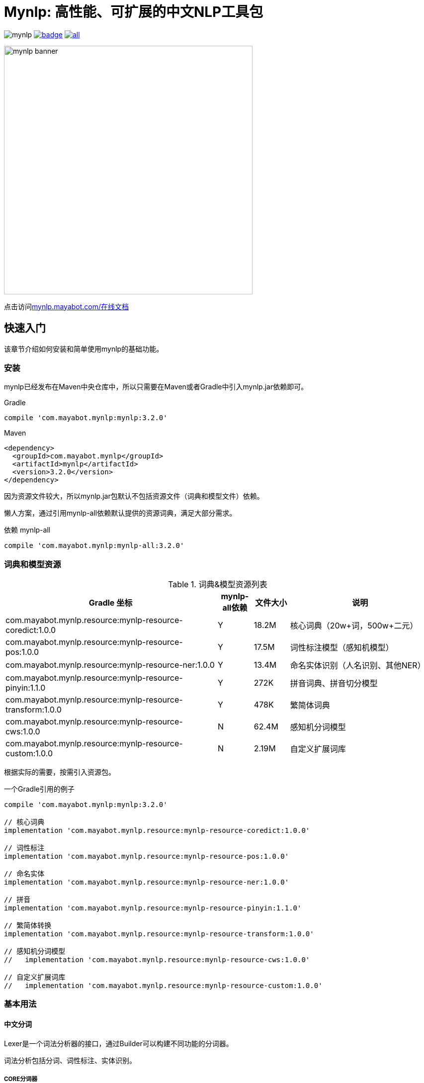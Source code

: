 = Mynlp: 高性能、可扩展的中文NLP工具包
:version: 3.2.0
:icons: font

image:https://img.shields.io/github/license/mayabot/mynlp.svg[]
image:https://maven-badges.herokuapp.com/maven-central/com.mayabot.mynlp/mynlp/badge.svg[link=https://maven-badges.herokuapp.com/maven-central/com.mayabot.mynlp/mynlp]
image:https://img.shields.io/github/release/mayabot/mynlp/all.svg[link=https://github.com/mayabot/mynlp/releases/latest]

image::https://cdn.mayabot.com/mynlp/mynlp-banner.png[,500,align=center]

点击访问link:https://mynlp.mayabot.com/[mynlp.mayabot.com/在线文档]

== 快速入门

该章节介绍如何安装和简单使用mynlp的基础功能。

=== 安装

mynlp已经发布在Maven中央仓库中，所以只需要在Maven或者Gradle中引入mynlp.jar依赖即可。

.Gradle
[subs="attributes+"]
----
compile 'com.mayabot.mynlp:mynlp:{version}'
----

.Maven
[source,xml,subs="attributes+"]
----
<dependency>
  <groupId>com.mayabot.mynlp</groupId>
  <artifactId>mynlp</artifactId>
  <version>{version}</version>
</dependency>
----

因为资源文件较大，所以mynlp.jar包默认不包括资源文件（词典和模型文件）依赖。

懒人方案，通过引用mynlp-all依赖默认提供的资源词典，满足大部分需求。

.依赖 mynlp-all
[subs="attributes+"]
----
compile 'com.mayabot.mynlp:mynlp-all:{version}'
----

=== 词典和模型资源

.词典&模型资源列表
[cols="6,^1,^1,4"]
|===
|Gradle 坐标 | mynlp-all依赖 |文件大小 |说明

|com.mayabot.mynlp.resource:mynlp-resource-coredict:1.0.0
|Y
|18.2M
|核心词典（20w+词，500w+二元）

|com.mayabot.mynlp.resource:mynlp-resource-pos:1.0.0
|Y
|17.5M
|词性标注模型（感知机模型）

|com.mayabot.mynlp.resource:mynlp-resource-ner:1.0.0
|Y
|13.4M
|命名实体识别（人名识别、其他NER）

|com.mayabot.mynlp.resource:mynlp-resource-pinyin:1.1.0
|Y
|272K
|拼音词典、拼音切分模型

|com.mayabot.mynlp.resource:mynlp-resource-transform:1.0.0
|Y
|478K
|繁简体词典

|com.mayabot.mynlp.resource:mynlp-resource-cws:1.0.0
|N
|62.4M
|感知机分词模型

|com.mayabot.mynlp.resource:mynlp-resource-custom:1.0.0
|N
|2.19M
|自定义扩展词库

|===

<<<

根据实际的需要，按需引入资源包。

[source]
.一个Gradle引用的例子
----
compile 'com.mayabot.mynlp:mynlp:3.2.0'

// 核心词典
implementation 'com.mayabot.mynlp.resource:mynlp-resource-coredict:1.0.0'

// 词性标注
implementation 'com.mayabot.mynlp.resource:mynlp-resource-pos:1.0.0'

// 命名实体
implementation 'com.mayabot.mynlp.resource:mynlp-resource-ner:1.0.0'

// 拼音
implementation 'com.mayabot.mynlp.resource:mynlp-resource-pinyin:1.1.0'

// 繁简体转换
implementation 'com.mayabot.mynlp.resource:mynlp-resource-transform:1.0.0'

// 感知机分词模型
//   implementation 'com.mayabot.mynlp.resource:mynlp-resource-cws:1.0.0'

// 自定义扩展词库
//   implementation 'com.mayabot.mynlp.resource:mynlp-resource-custom:1.0.0'
----

=== 基本用法

==== 中文分词

Lexer是一个词法分析器的接口，通过Builder可以构建不同功能的分词器。

====
词法分析包括分词、词性标注、实体识别。
====

===== CORE分词器

CORE分词器是基于词典和二元语言模型的分词算法实现。

.CORE分词器
[source,java]
----
Lexer lexer = Lexers.coreBuilder()      // <1>
                     .withPos()      // <2>
                     .withPersonName()  // <3>
                     .build();

Sentence sentence = lexer.scan("mynlp是mayabot开源的中文NLP工具包。");

System.out.println(sentence.toList());
----
<1> CORE分词器构建器
<2> 开启词性标注功能
<3> 开启人名识别功能

.输出：
....
[mynlp/x, 是/v, mayabot/x, 开源/v, 的/u, 中文/nz, nlp/x, 工具包/n, 。/w]
....

===== 感知机分词

感知机分词器是基于BEMS标注的，结构化感知机分词算法实现。

.感知机分词器：
[source,java]
----
Lexer lexer = Lexers
                .perceptronBuilder()//<1>
                .withPos()
                .withPersonName()
                .withNer()//<2>
                .build();

System.out.println(lexer.scan("2001年，他还在纽约医学院工作时，在英国学术刊物《自然》上发表一篇论文"));
----
<1> 感知机分词器
<2> 开启命名实体识别

.输出：
....
2001年/t ,/w 他/r 还/d 在/p 纽约医学院/nt 工作/n 时/t ,/w 在/p 英国/ns 学术/n 刊物/n 《/w 自然/d 》/w 上/f 发表/v 一/m 篇/q 论文/n
....

===== Pipeline插件示例

Lexer是基于Pipeline结构实现的，通过Plugin机制可以任意扩展Lexer的功能和行为。下面的实例演示了自定义词典的插件。

.Lexer自定义扩展插件示例
[source,java]
----
MemCustomDictionary dictionary = new MemCustomDictionary();//<1>
dictionary.addWord("逛吃");
dictionary.rebuild(); // <2>

FluentLexerBuilder builder = Lexers.coreBuilder()
        .withPos()
        .withPersonName();

builder.with(new CustomDictionaryPlugin(dictionary));//<3>

Lexer lexer = builder.build();

System.out.println(lexer.scan("逛吃行动小组成立"));
----
<1> 一个自定义词典的实现
<2> 词典需要rebuild生效
<3> 配置CustomDictionaryPlugin插件

==== 拼音转换

===== 中文转拼音

.转换中文到对应的拼音
[source,java]
----
PinyinResult result = Pinyins.convert("招商银行,推出朝朝盈理财产品");

System.out.println(result.asString());//<1>
System.out.println(result.asHeadString(","));//<2>

result.fuzzy(true);//<3>
System.out.println(result.fuzzy(true).asString());

result.keepPunctuation(true);//<4>
//result.keepAlpha(true);
//result.keepNum(true);
//result.keepOthers(true);

System.out.println(result.asString());
----
<1> 完整拼音字符串
<2> 只输出拼音首字母，逗号分隔
<3> 输出模糊拼音后鼻音等
<4> 保留标点

.输出：
....
zhao shang yin hang tui chu chao chao ying li cai chan pin
z,s,y,h,t,c,c,c,y,l,c,c,p
zao sang yin han tui cu cao cao yin li cai can pin
zao sang yin han , tui cu cao cao yin li cai can pin
....

===== 拼音流切分

拼音流切分是指，将连续的拼音字母切分为一个一个原子单位。

.拼音流切分
[source,java]
----
System.out.println(PinyinSplits.split("nizhidaowozaishuoshenmema"));
----

.输出:
....
[ni, zhi, dao, wo, zai, shuo, shen, me, ma]
....

==== 文本分类

mynlp采用fasttext算法提供文本分类功能，你可以训练、评估自己的分类模型。

训练数据是个纯文本文件，每一行一条数据，词之间使用空格分开，每一行必须包含至少一个label标签。默认 情况下，是一个带`__label__`前缀的字符串。

....
__label__tag1  saints rally to beat 49ers the new orleans saints survived it all hurricane ivan

__label__积极  这个 商品 很 好 用 。
....

所以你的训练语料需要提前进行分词预处理。

在这里查看link:https://github.com/mayabot/mynlp/blob/master/modules/mynlp-classification/src/test/java/com/mayabot/mynlp/HotelCommentExampleTrain.java[HotelCommentExampleTrain.java]

[source,java]
----
// 训练参数
InputArgs trainArgs = new InputArgs();
trainArgs.setLoss(LossName.hs);
trainArgs.setEpoch(10);
trainArgs.setDim(100);
trainArgs.setLr(0.2);

FastText fastText = FastText.trainSupervised(trainFile, trainArgs);//<1>

FastText qFastText = fastText.quantize(); //<2>

//fastText.saveModel("example.data/hotel.model");<3>

fastText.test(testFile,1,0.0f,true);//<4>
System.out.println("--------------");
qFastText.test(testFile,1,0.0f,true);
----
<1> 训练一个分类模型
<2> 使用乘积量化压缩模型
<3> 保存模型文件
<4> 使用测试数据评估模型

.输出
....
Read file build dictionary ...
Read 0M words

Number of words:  14339
Number of labels: 2
Number of wordHash2Id: 19121
Progress: 100.00% words/sec/thread: Infinity arg.loss: 0.22259
Train use time 790 ms
pq 100%
compute_codes...
compute_codes success
F1-Score : 0.915167 Precision : 0.903553 Recall : 0.927083  __label__neg
F1-Score : 0.919708 Precision : 0.931034 Recall : 0.908654  __label__pos
N	400
P@1	0.918
R@1	0.918

--------------

F1-Score : 0.917526 Precision : 0.908163 Recall : 0.927083  __label__neg
F1-Score : 0.922330 Precision : 0.931373 Recall : 0.913462  __label__pos
N	400
P@1	0.920
R@1	0.920
....

==== 简繁转换

[source,java]
----
Simplified2Traditional s2t = TransformService.simplified2Traditional();
System.out.println(s2t.transform("软件和体育的艺术"));

Traditional2Simplified t2s = TransformService.traditional2Simplified();
System.out.println(t2s.transform("軟件和體育的藝術"));

----

.输出
....
軟件和體育的藝術
软件和体育的艺术
....

==== 简单文本摘要

文本摘要包含了两个简单TextRank的实现。

.关键字摘要
[source,java]
----
KeywordSummary keywordSummary = new KeywordSummary();
keywordSummary.keyword("text",10);
----

.句子摘要
[source,java]
----
SentenceSummary sentenceSummary = new SentenceSummary();
List<String> result = sentenceSummary.summarySentences(document, 10);
----

KeywordSummary和SentenceSummary内置了默认的分词实现，你可以配置自定义的Lexer对象,参加具体文档。

== 致谢以下优秀开源项目

- HanLP
- ansj_seg

mynlp实现参考了他们算法实现和部分代码